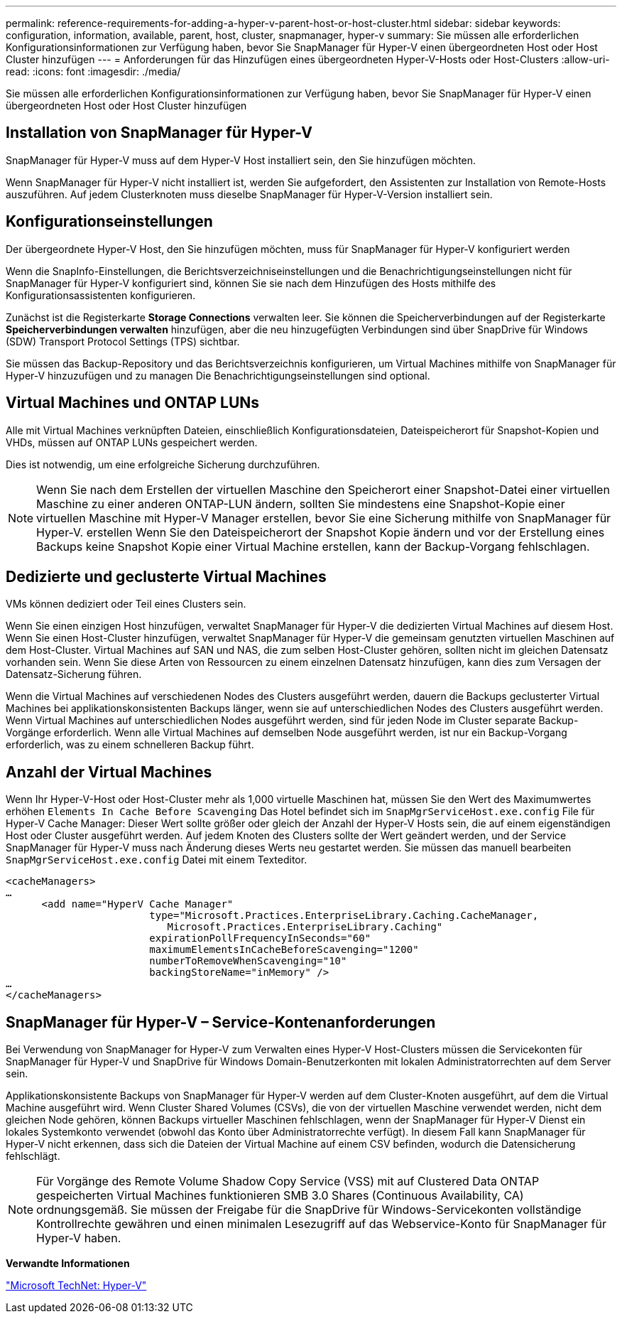 ---
permalink: reference-requirements-for-adding-a-hyper-v-parent-host-or-host-cluster.html 
sidebar: sidebar 
keywords: configuration, information, available, parent, host, cluster, snapmanager, hyper-v 
summary: Sie müssen alle erforderlichen Konfigurationsinformationen zur Verfügung haben, bevor Sie SnapManager für Hyper-V einen übergeordneten Host oder Host Cluster hinzufügen 
---
= Anforderungen für das Hinzufügen eines übergeordneten Hyper-V-Hosts oder Host-Clusters
:allow-uri-read: 
:icons: font
:imagesdir: ./media/


[role="lead"]
Sie müssen alle erforderlichen Konfigurationsinformationen zur Verfügung haben, bevor Sie SnapManager für Hyper-V einen übergeordneten Host oder Host Cluster hinzufügen



== Installation von SnapManager für Hyper-V

SnapManager für Hyper-V muss auf dem Hyper-V Host installiert sein, den Sie hinzufügen möchten.

Wenn SnapManager für Hyper-V nicht installiert ist, werden Sie aufgefordert, den Assistenten zur Installation von Remote-Hosts auszuführen. Auf jedem Clusterknoten muss dieselbe SnapManager für Hyper-V-Version installiert sein.



== Konfigurationseinstellungen

Der übergeordnete Hyper-V Host, den Sie hinzufügen möchten, muss für SnapManager für Hyper-V konfiguriert werden

Wenn die SnapInfo-Einstellungen, die Berichtsverzeichniseinstellungen und die Benachrichtigungseinstellungen nicht für SnapManager für Hyper-V konfiguriert sind, können Sie sie nach dem Hinzufügen des Hosts mithilfe des Konfigurationsassistenten konfigurieren.

Zunächst ist die Registerkarte *Storage Connections* verwalten leer. Sie können die Speicherverbindungen auf der Registerkarte *Speicherverbindungen verwalten* hinzufügen, aber die neu hinzugefügten Verbindungen sind über SnapDrive für Windows (SDW) Transport Protocol Settings (TPS) sichtbar.

Sie müssen das Backup-Repository und das Berichtsverzeichnis konfigurieren, um Virtual Machines mithilfe von SnapManager für Hyper-V hinzuzufügen und zu managen Die Benachrichtigungseinstellungen sind optional.



== Virtual Machines und ONTAP LUNs

Alle mit Virtual Machines verknüpften Dateien, einschließlich Konfigurationsdateien, Dateispeicherort für Snapshot-Kopien und VHDs, müssen auf ONTAP LUNs gespeichert werden.

Dies ist notwendig, um eine erfolgreiche Sicherung durchzuführen.


NOTE: Wenn Sie nach dem Erstellen der virtuellen Maschine den Speicherort einer Snapshot-Datei einer virtuellen Maschine zu einer anderen ONTAP-LUN ändern, sollten Sie mindestens eine Snapshot-Kopie einer virtuellen Maschine mit Hyper-V Manager erstellen, bevor Sie eine Sicherung mithilfe von SnapManager für Hyper-V. erstellen Wenn Sie den Dateispeicherort der Snapshot Kopie ändern und vor der Erstellung eines Backups keine Snapshot Kopie einer Virtual Machine erstellen, kann der Backup-Vorgang fehlschlagen.



== Dedizierte und geclusterte Virtual Machines

VMs können dediziert oder Teil eines Clusters sein.

Wenn Sie einen einzigen Host hinzufügen, verwaltet SnapManager für Hyper-V die dedizierten Virtual Machines auf diesem Host. Wenn Sie einen Host-Cluster hinzufügen, verwaltet SnapManager für Hyper-V die gemeinsam genutzten virtuellen Maschinen auf dem Host-Cluster. Virtual Machines auf SAN und NAS, die zum selben Host-Cluster gehören, sollten nicht im gleichen Datensatz vorhanden sein. Wenn Sie diese Arten von Ressourcen zu einem einzelnen Datensatz hinzufügen, kann dies zum Versagen der Datensatz-Sicherung führen.

Wenn die Virtual Machines auf verschiedenen Nodes des Clusters ausgeführt werden, dauern die Backups geclusterter Virtual Machines bei applikationskonsistenten Backups länger, wenn sie auf unterschiedlichen Nodes des Clusters ausgeführt werden. Wenn Virtual Machines auf unterschiedlichen Nodes ausgeführt werden, sind für jeden Node im Cluster separate Backup-Vorgänge erforderlich. Wenn alle Virtual Machines auf demselben Node ausgeführt werden, ist nur ein Backup-Vorgang erforderlich, was zu einem schnelleren Backup führt.



== Anzahl der Virtual Machines

Wenn Ihr Hyper-V-Host oder Host-Cluster mehr als 1,000 virtuelle Maschinen hat, müssen Sie den Wert des Maximumwertes erhöhen `Elements In Cache Before Scavenging` Das Hotel befindet sich im `SnapMgrServiceHost.exe.config` File für Hyper-V Cache Manager: Dieser Wert sollte größer oder gleich der Anzahl der Hyper-V Hosts sein, die auf einem eigenständigen Host oder Cluster ausgeführt werden. Auf jedem Knoten des Clusters sollte der Wert geändert werden, und der Service SnapManager für Hyper-V muss nach Änderung dieses Werts neu gestartet werden. Sie müssen das manuell bearbeiten `SnapMgrServiceHost.exe.config` Datei mit einem Texteditor.

[listing]
----
<cacheManagers>
…
      <add name="HyperV Cache Manager"
                        type="Microsoft.Practices.EnterpriseLibrary.Caching.CacheManager,
                           Microsoft.Practices.EnterpriseLibrary.Caching"
                        expirationPollFrequencyInSeconds="60"
                        maximumElementsInCacheBeforeScavenging="1200"
                        numberToRemoveWhenScavenging="10"
                        backingStoreName="inMemory" />
…
</cacheManagers>
----


== SnapManager für Hyper-V – Service-Kontenanforderungen

Bei Verwendung von SnapManager for Hyper-V zum Verwalten eines Hyper-V Host-Clusters müssen die Servicekonten für SnapManager für Hyper-V und SnapDrive für Windows Domain-Benutzerkonten mit lokalen Administratorrechten auf dem Server sein.

Applikationskonsistente Backups von SnapManager für Hyper-V werden auf dem Cluster-Knoten ausgeführt, auf dem die Virtual Machine ausgeführt wird. Wenn Cluster Shared Volumes (CSVs), die von der virtuellen Maschine verwendet werden, nicht dem gleichen Node gehören, können Backups virtueller Maschinen fehlschlagen, wenn der SnapManager für Hyper-V Dienst ein lokales Systemkonto verwendet (obwohl das Konto über Administratorrechte verfügt). In diesem Fall kann SnapManager für Hyper-V nicht erkennen, dass sich die Dateien der Virtual Machine auf einem CSV befinden, wodurch die Datensicherung fehlschlägt.


NOTE: Für Vorgänge des Remote Volume Shadow Copy Service (VSS) mit auf Clustered Data ONTAP gespeicherten Virtual Machines funktionieren SMB 3.0 Shares (Continuous Availability, CA) ordnungsgemäß. Sie müssen der Freigabe für die SnapDrive für Windows-Servicekonten vollständige Kontrollrechte gewähren und einen minimalen Lesezugriff auf das Webservice-Konto für SnapManager für Hyper-V haben.

*Verwandte Informationen*

http://technet.microsoft.com/library/cc753637(WS.10).aspx["Microsoft TechNet: Hyper-V"]
